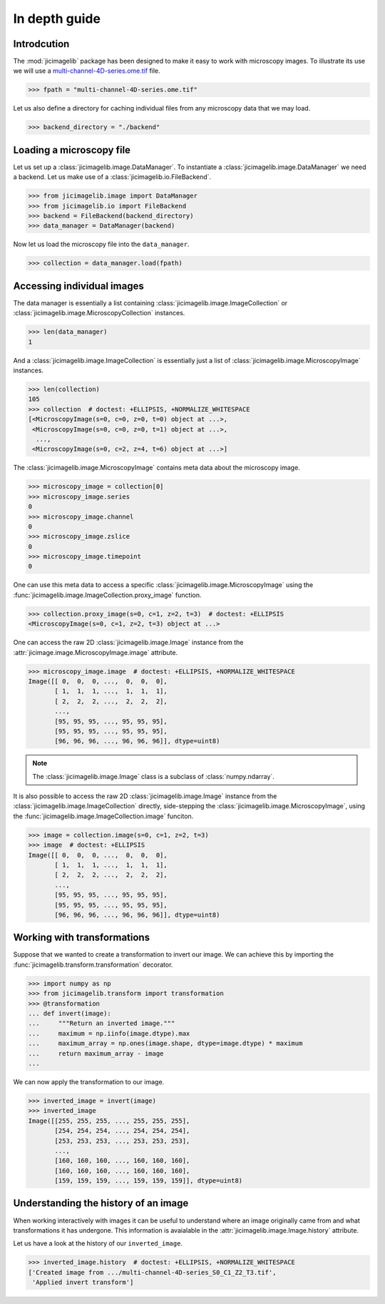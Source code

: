 In depth guide
==============


Introdcution
------------

The :mod:`jicimagelib` package has been designed to make it easy to work with
microscopy images. To illustrate its use we will use a
`multi-channel-4D-series.ome.tif
<http://www.openmicroscopy.org/Schemas/Samples/2015-01/bioformats-artificial/multi-channel-4D-series.ome.tif.zip>`_
file.

.. code-block:: python

    >>> fpath = "multi-channel-4D-series.ome.tif"

Let us also define a directory for caching individual files from any microscopy
data that we may load.

.. code-block:: python

    >>> backend_directory = "./backend"


..
    This is just to make the doctest pass.

    >>> import os.path
    >>> import jicimagelib
    >>> JICIMAGLIB = os.path.dirname(jicimagelib.__file__)
    >>> fpath = os.path.join(JICIMAGLIB, "..", "tests", "data", fpath)

Loading a microscopy file
-------------------------

Let us set up a :class:`jicimagelib.image.DataManager`. To instantiate a
:class:`jicimagelib.image.DataManager` we need a backend.  Let us make use of a
:class:`jicimagelib.io.FileBackend`.

.. code-block:: python

    >>> from jicimagelib.image import DataManager
    >>> from jicimagelib.io import FileBackend
    >>> backend = FileBackend(backend_directory)
    >>> data_manager = DataManager(backend)

Now let us load the microscopy file into the ``data_manager``.

.. code-block:: python

    >>> collection = data_manager.load(fpath)


Accessing individual images
---------------------------

The data manager is essentially a list containing
:class:`jicimagelib.image.ImageCollection` or
:class:`jicimagelib.image.MicroscopyCollection` instances.

.. code-block:: python

    >>> len(data_manager)
    1

And a :class:`jicimagelib.image.ImageCollection` is essentially just a list of
:class:`jicimagelib.image.MicroscopyImage` instances.

.. code-block:: python

    >>> len(collection)
    105
    >>> collection  # doctest: +ELLIPSIS, +NORMALIZE_WHITESPACE
    [<MicroscopyImage(s=0, c=0, z=0, t=0) object at ...>,
     <MicroscopyImage(s=0, c=0, z=0, t=1) object at ...>,
      ...,
     <MicroscopyImage(s=0, c=2, z=4, t=6) object at ...>]

The :class:`jicimagelib.image.MicroscopyImage` contains meta data about the
microscopy image.

.. code-block:: python

    >>> microscopy_image = collection[0]
    >>> microscopy_image.series
    0
    >>> microscopy_image.channel
    0
    >>> microscopy_image.zslice
    0
    >>> microscopy_image.timepoint
    0

One can use this meta data to access a specific
:class:`jicimagelib.image.MicroscopyImage` using the
:func:`jicimagelib.image.ImageCollection.proxy_image` function.

.. code-block:: python

    >>> collection.proxy_image(s=0, c=1, z=2, t=3)  # doctest: +ELLIPSIS
    <MicroscopyImage(s=0, c=1, z=2, t=3) object at ...>


One can access the raw 2D :class:`jicimagelib.image.Image` instance
from the :attr:`jicimage.image.MicroscopyImage.image` attribute.

.. code-block:: python

    >>> microscopy_image.image  # doctest: +ELLIPSIS, +NORMALIZE_WHITESPACE
    Image([[ 0,  0,  0, ...,  0,  0,  0],
           [ 1,  1,  1, ...,  1,  1,  1],
           [ 2,  2,  2, ...,  2,  2,  2],
           ..., 
           [95, 95, 95, ..., 95, 95, 95],
           [95, 95, 95, ..., 95, 95, 95],
           [96, 96, 96, ..., 96, 96, 96]], dtype=uint8)

.. note:: The :class:`jicimagelib.image.Image` class is a subclass of
          :class:`numpy.ndarray`.

It is also possible to access the raw 2D :class:`jicimagelib.image.Image`
instance from the :class:`jicimagelib.image.ImageCollection` directly,
side-stepping the :class:`jicimagelib.image.MicroscopyImage`, using the
:func:`jicimagelib.image.ImageCollection.image` funciton.

.. code-block:: python

    >>> image = collection.image(s=0, c=1, z=2, t=3)
    >>> image  # doctest: +ELLIPSIS
    Image([[ 0,  0,  0, ...,  0,  0,  0],
           [ 1,  1,  1, ...,  1,  1,  1],
           [ 2,  2,  2, ...,  2,  2,  2],
           ..., 
           [95, 95, 95, ..., 95, 95, 95],
           [95, 95, 95, ..., 95, 95, 95],
           [96, 96, 96, ..., 96, 96, 96]], dtype=uint8)



Working with transformations
----------------------------

Suppose that we wanted to create a transformation to invert our image. We can
achieve this by importing the :func:`jicimagelib.transform.transformation`
decorator.

.. code-block:: python

    >>> import numpy as np
    >>> from jicimagelib.transform import transformation
    >>> @transformation
    ... def invert(image):
    ...     """Return an inverted image."""
    ...     maximum = np.iinfo(image.dtype).max
    ...     maximum_array = np.ones(image.shape, dtype=image.dtype) * maximum
    ...     return maximum_array - image
    ...

..
    # We do not want to write out the transforms to disk.
    >>> from jicimagelib.io import AutoWrite
    >>> AutoWrite.on = False

We can now apply the transformation to our image.

.. code-block:: python

    >>> inverted_image = invert(image)
    >>> inverted_image
    Image([[255, 255, 255, ..., 255, 255, 255],
           [254, 254, 254, ..., 254, 254, 254],
           [253, 253, 253, ..., 253, 253, 253],
           ..., 
           [160, 160, 160, ..., 160, 160, 160],
           [160, 160, 160, ..., 160, 160, 160],
           [159, 159, 159, ..., 159, 159, 159]], dtype=uint8)

Understanding the history of an image
-------------------------------------

When working interactively with images it can be useful to understand where an
image originally came from and what transformations it has undergone. This
information is avaialable in the :attr:`jicimagelib.image.Image.history`
attribute.

Let us have a look at the history of our ``inverted_image``.

.. code-block:: python

    >>> inverted_image.history  # doctest: +ELLIPSIS, +NORMALIZE_WHITESPACE
    ['Created image from .../multi-channel-4D-series_S0_C1_Z2_T3.tif',
     'Applied invert transform']

..
    Tidy up: remove the ./backend directory we created.

    >>> import shutil
    >>> shutil.rmtree(backend_directory)
